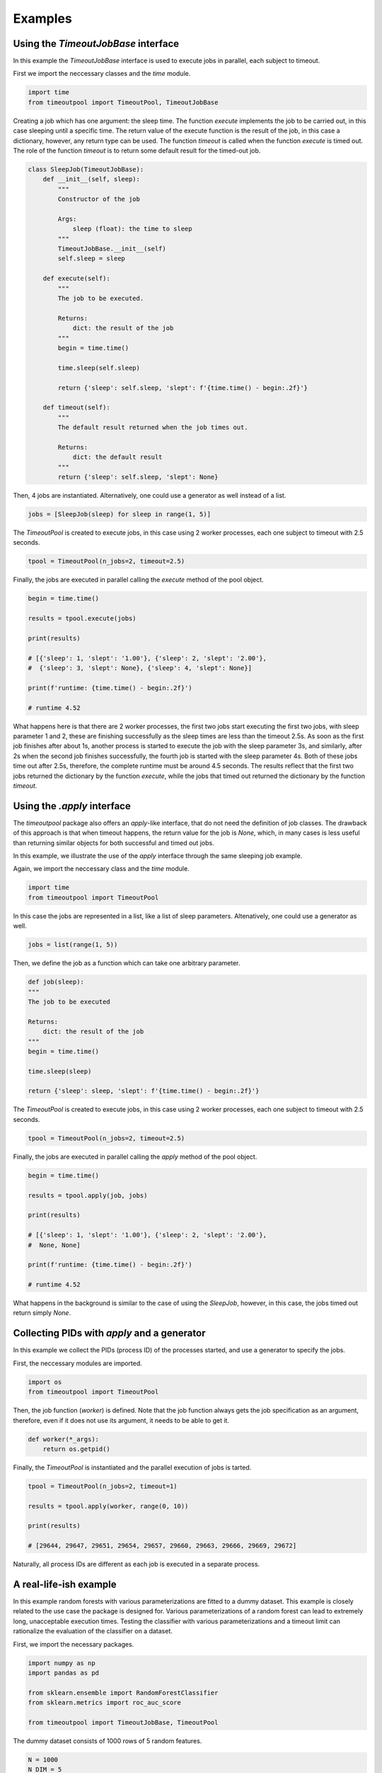Examples
********

Using the `TimeoutJobBase` interface
^^^^^^^^^^^^^^^^^^^^^^^^^^^^^^^^^^^^

In this example the `TimeoutJobBase` interface is used to execute jobs in
parallel, each subject to timeout.

First we import the neccessary classes and the `time` module.

.. code-block:: python

    import time
    from timeoutpool import TimeoutPool, TimeoutJobBase

Creating a job which has one argument: the sleep time. The function `execute`
implements the job to be carried out, in this case sleeping until a specific
time. The return value of the execute function is the result of the job,
in this case a dictionary, however, any return type can be used.
The function `timeout` is called when the function `execute` is timed out.
The role of the function `timeout` is to return some default result for the timed-out job.

.. code-block:: python

    class SleepJob(TimeoutJobBase):
        def __init__(self, sleep):
            """
            Constructor of the job

            Args:
                sleep (float): the time to sleep
            """
            TimeoutJobBase.__init__(self)
            self.sleep = sleep

        def execute(self):
            """
            The job to be executed.

            Returns:
                dict: the result of the job
            """
            begin = time.time()

            time.sleep(self.sleep)

            return {'sleep': self.sleep, 'slept': f'{time.time() - begin:.2f}'}

        def timeout(self):
            """
            The default result returned when the job times out.

            Returns:
                dict: the default result
            """
            return {'sleep': self.sleep, 'slept': None}

Then, 4 jobs are instantiated. Alternatively, one could use a generator as well instead of a list.

.. code-block:: python

    jobs = [SleepJob(sleep) for sleep in range(1, 5)]

The `TimeoutPool` is created to execute jobs, in this case using
2 worker processes, each one subject to timeout with 2.5 seconds.

.. code-block:: python

    tpool = TimeoutPool(n_jobs=2, timeout=2.5)

Finally, the jobs are executed in parallel calling the `execute` method
of the pool object.

.. code-block:: python

    begin = time.time()

    results = tpool.execute(jobs)

    print(results)

    # [{'sleep': 1, 'slept': '1.00'}, {'sleep': 2, 'slept': '2.00'},
    #  {'sleep': 3, 'slept': None}, {'sleep': 4, 'slept': None}]

    print(f'runtime: {time.time() - begin:.2f}')

    # runtime 4.52

What happens here is that there are 2 worker processes, the first two jobs
start executing the first two jobs, with sleep parameter 1 and 2, these
are finishing successfully as the sleep times are less than the timeout 2.5s.
As soon as the first job finishes after about 1s, another process is started
to execute the job with the sleep parameter 3s, and similarly, after 2s when
the second job finishes successfully, the fourth job is started with the sleep
parameter 4s. Both of these jobs time out after 2.5s, therefore, the complete
runtime must be around 4.5 seconds. The results reflect that the first
two jobs returned the dictionary by the function `execute`, while the
jobs that timed out returned the dictionary by the function `timeout`.

Using the `.apply` interface
^^^^^^^^^^^^^^^^^^^^^^^^^^^^

The `timeoutpool` package also offers an `apply`-like interface, that do not
need the definition of job classes. The drawback of this approach is that
when timeout happens, the return value for the job is `None`, which, in many
cases is less useful than returning similar objects for both successful and
timed out jobs.

In this example, we illustrate the use of the `apply` interface through the
same sleeping job example.

Again, we import the neccessary class and the `time` module.

.. code-block:: python

    import time
    from timeoutpool import TimeoutPool

In this case the jobs are represented in a list, like a list of
sleep parameters. Altenatively, one could use a generator as well.

.. code-block:: python

    jobs = list(range(1, 5))

Then, we define the job as a function which can take one arbitrary parameter.

.. code-block:: python

    def job(sleep):
    """
    The job to be executed

    Returns:
        dict: the result of the job
    """
    begin = time.time()

    time.sleep(sleep)

    return {'sleep': sleep, 'slept': f'{time.time() - begin:.2f}'}

The `TimeoutPool` is created to execute jobs, in this case using
2 worker processes, each one subject to timeout with 2.5 seconds.

.. code-block:: python

    tpool = TimeoutPool(n_jobs=2, timeout=2.5)

Finally, the jobs are executed in parallel calling the `apply` method
of the pool object.

.. code-block:: python

    begin = time.time()

    results = tpool.apply(job, jobs)

    print(results)

    # [{'sleep': 1, 'slept': '1.00'}, {'sleep': 2, 'slept': '2.00'},
    #  None, None]

    print(f'runtime: {time.time() - begin:.2f}')

    # runtime 4.52

What happens in the background is similar to the case of using the `SleepJob`,
however, in this case, the jobs timed out return simply `None`.

Collecting PIDs with `apply` and a generator
^^^^^^^^^^^^^^^^^^^^^^^^^^^^^^^^^^^^^^^^^^^^

In this example we collect the PIDs (process ID) of the processes started, and use a generator
to specify the jobs.

First, the neccessary modules are imported.

.. code-block:: python

    import os
    from timeoutpool import TimeoutPool

Then, the job function (`worker`) is defined. Note that the job function always gets
the job specification as an argument, therefore, even if it does not use its
argument, it needs to be able to get it.

.. code-block:: python

    def worker(*_args):
        return os.getpid()

Finally, the `TimeoutPool` is instantiated and the parallel execution of jobs is tarted.

.. code-block:: python

    tpool = TimeoutPool(n_jobs=2, timeout=1)

    results = tpool.apply(worker, range(0, 10))

    print(results)

    # [29644, 29647, 29651, 29654, 29657, 29660, 29663, 29666, 29669, 29672]

Naturally, all process IDs are different as each job is executed in a separate process.


A real-life-ish example
^^^^^^^^^^^^^^^^^^^^^^^

In this example random forests with various parameterizations are fitted to
a dummy dataset. This example is closely related to the use case the package is designed
for. Various parameterizations of a random forest can lead to extremely long, unacceptable
execution times. Testing the classifier with various parameterizations and a timeout
limit can rationalize the evaluation of the classifier on a dataset.

First, we import the necessary packages.

.. code-block:: python

    import numpy as np
    import pandas as pd

    from sklearn.ensemble import RandomForestClassifier
    from sklearn.metrics import roc_auc_score

    from timeoutpool import TimeoutJobBase, TimeoutPool

The dummy dataset consists of 1000 rows of 5 random features.

.. code-block:: python

    N = 1000
    N_DIM = 5

    X = np.random.random_sample((N, N_DIM))
    y = np.random.randint(2, size=(N))

We intend to test 6 parameterizations. Note that the larger the depth parameter is
and the more estimators are used, the longer it takes to fit the forest. These 6
parameterizations are on the edge of 1 second, however, on larger datasets with
even more estimators and deeper trees one can expect that some parameterizations
can fit in seconds, others in hours. For the experiment, the number of jobs the
random forest uses is set to 1 in order to avoid to inefficiency of excessive
parallelization.

.. code-block:: python

    rf_params = [
        {'max_depth': 3, 'n_estimators': 10, 'n_jobs': 1, 'random_state': 5},
        {'max_depth': 3, 'n_estimators': 100, 'n_jobs': 1, 'random_state': 5},
        {'max_depth': 3, 'n_estimators': 1000, 'n_jobs': 1, 'random_state': 5},
        {'max_depth': 5, 'n_estimators': 10, 'n_jobs': 1, 'random_state': 5},
        {'max_depth': 5, 'n_estimators': 100, 'n_jobs': 1, 'random_state': 5},
        {'max_depth': 5, 'n_estimators': 1000, 'n_jobs': 1, 'random_state': 5}]

The `RFJob` object carries out the fitting and evaluation. The use of the
`timeout` function enables the returning of some well-formed responses. The benefit
of the approach over the `.apply` interface is that timeout would return `None` when
the operation times out, which would require further operations to figure out which
jobs have timed out.

.. code-block:: python

    class RFJob(TimeoutJobBase):
        """
        A job fitting and evaluating a random forest parameterization
        """
        def __init__(self, params):
            """
            The constructor of the job

            Args:
                params (dict): a random forest parameterization
            """
            self.params = params

        def execute(self):
            """
            Executes the job

            Returns:
                dict: the result of the evaluation
            """
            rf = RandomForestClassifier(**self.params)
            preds = rf.fit(X, y).predict_proba(X)
            return {'auc': roc_auc_score(y, preds[:, 1]),
                    'timeout': False,
                    'params': self.params}

        def timeout(self):
            """
            The method called when a job times out

            Returns:
                dict: the timeout result
            """
            return {'auc': -1,
                    'timeout': True,
                    'params': self.params}

Finally, the `TimeoutPool` is instantiated and the jobs are executed through
a generator. The timeout value of 1s is for the sake of a quick example, in real problems
many more parameterizations and higher timeout limit values could be used.

.. code-block:: python

    tpool = TimeoutPool(n_jobs=2, timeout=1)

    results = tpool.execute((RFJob(param) for param in rf_params))

    pd.set_option('display.max_colwidth', 200)
    print(pd.DataFrame(results))

    #        auc  timeout                                                                  params
    #0  0.643166    False    {'max_depth': 3, 'n_estimators': 10, 'n_jobs': 1, 'random_state': 5}
    #1  0.711018    False   {'max_depth': 3, 'n_estimators': 100, 'n_jobs': 1, 'random_state': 5}
    #2 -1.000000     True  {'max_depth': 3, 'n_estimators': 1000, 'n_jobs': 1, 'random_state': 5}
    #3  0.753508    False    {'max_depth': 5, 'n_estimators': 10, 'n_jobs': 1, 'random_state': 5}
    #4  0.842643    False   {'max_depth': 5, 'n_estimators': 100, 'n_jobs': 1, 'random_state': 5}
    #5 -1.000000     True  {'max_depth': 5, 'n_estimators': 1000, 'n_jobs': 1, 'random_state': 5}

Due to the structured outcome in the timeout cases, the results can be summarized easily.
The entire operation took less then 3 seconds (executing 2 jobs in parallel 3 times),
even though fitting with 1000 estimators could take several seconds.
